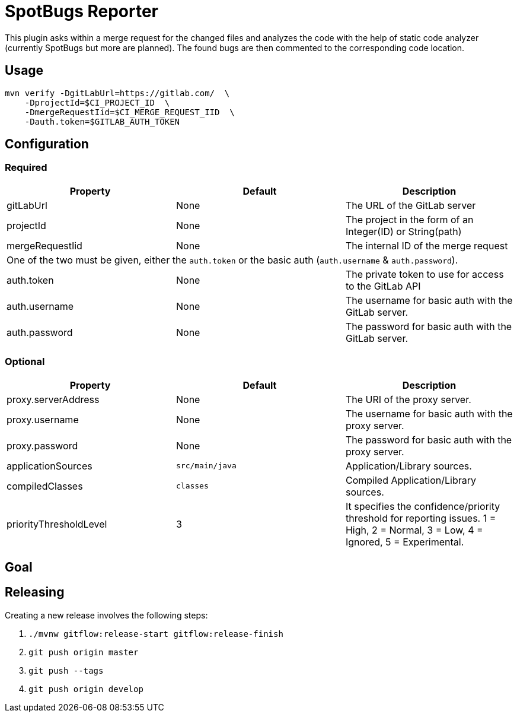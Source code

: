 = SpotBugs Reporter

This plugin asks within a merge request for the changed files and analyzes the code with the help of static code analyzer (currently SpotBugs but more are planned). The found bugs are then commented to the corresponding code location.

== Usage

[source,bash]
....
mvn verify -DgitLabUrl=https://gitlab.com/  \
    -DprojectId=$CI_PROJECT_ID  \
    -DmergeRequestIid=$CI_MERGE_REQUEST_IID  \
    -Dauth.token=$GITLAB_AUTH_TOKEN
....

== Configuration

=== Required

|===
|Property |Default |Description

|gitLabUrl |None |The URL of the GitLab server
|projectId |None |The project in the form of an Integer(ID) or String(path)
|mergeRequestIid |None |The internal ID of the merge request
3+|One of the two must be given, either the `auth.token` or the basic auth (`auth.username` & `auth.password`).
|auth.token |None |The private token to use for access to the GitLab API
|auth.username |None |The username for basic auth with the GitLab server.
|auth.password |None |The password for basic auth with the GitLab server.

|===

=== Optional

|===
|Property |Default |Description

|proxy.serverAddress |None |The URI of the proxy server.
|proxy.username |None |The username for basic auth with the proxy server.
|proxy.password |None |The password for basic auth with the proxy server.
|applicationSources |`src/main/java` |Application/Library sources.
|compiledClasses |`classes` |Compiled Application/Library sources.
|priorityThresholdLevel |3 |It specifies the confidence/priority threshold for reporting issues. 1 = High, 2 = Normal, 3 = Low, 4 = Ignored, 5 = Experimental.

|===

== Goal

== Releasing

Creating a new release involves the following steps:

. `./mvnw gitflow:release-start gitflow:release-finish`
. `git push origin master`
. `git push --tags`
. `git push origin develop`
